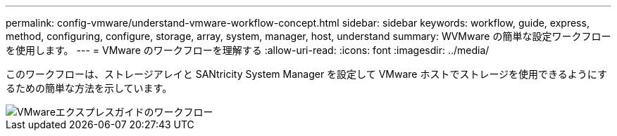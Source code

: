 ---
permalink: config-vmware/understand-vmware-workflow-concept.html 
sidebar: sidebar 
keywords: workflow, guide, express, method, configuring, configure, storage, array, system, manager, host, understand 
summary: WVMware の簡単な設定ワークフローを使用します。 
---
= VMware のワークフローを理解する
:allow-uri-read: 
:icons: font
:imagesdir: ../media/


[role="lead"]
このワークフローは、ストレージアレイと SANtricity System Manager を設定して VMware ホストでストレージを使用できるようにするための簡単な方法を示しています。

image::../media/1130_flw_sys_mgr_vmware_express_guide_all_protocols.png[VMwareエクスプレスガイドのワークフロー]
